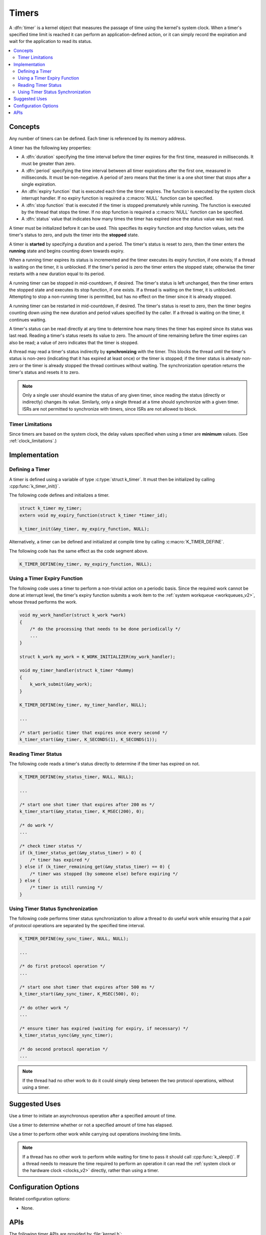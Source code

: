 .. _timers_v2:

Timers
######

A :dfn:`timer` is a kernel object that measures the passage of time
using the kernel's system clock. When a timer's specified time limit
is reached it can perform an application-defined action,
or it can simply record the expiration and wait for the application
to read its status.

.. contents::
    :local:
    :depth: 2

Concepts
********

Any number of timers can be defined. Each timer is referenced by its
memory address.

A timer has the following key properties:

* A :dfn:`duration` specifying the time interval before the timer expires
  for the first time, measured in milliseconds. It must be greater than zero.

* A :dfn:`period` specifying the time interval between all timer expirations
  after the first one, measured in milliseconds. It must be non-negative.
  A period of zero means that the timer is a one shot timer that stops
  after a single expiration.

* An :dfn:`expiry function` that is executed each time the timer expires.
  The function is executed by the system clock interrupt handler.
  If no expiry function is required a :c:macro:`NULL` function can be specified.

* A :dfn:`stop function` that is executed if the timer is stopped prematurely
  while running. The function is executed by the thread that stops the timer.
  If no stop function is required a :c:macro:`NULL` function can be specified.

* A :dfn:`status` value that indicates how many times the timer has expired
  since the status value was last read.

A timer must be initialized before it can be used. This specifies its
expiry function and stop function values, sets the timer's status to zero,
and puts the timer into the **stopped** state.

A timer is **started** by specifying a duration and a period.
The timer's status is reset to zero, then the timer enters
the **running** state and begins counting down towards expiry.

When a running timer expires its status is incremented
and the timer executes its expiry function, if one exists;
If a thread is waiting on the timer, it is unblocked.
If the timer's period is zero the timer enters the stopped state;
otherwise the timer restarts with a new duration equal to its period.

A running timer can be stopped in mid-countdown, if desired.
The timer's status is left unchanged, then the timer enters the stopped state
and executes its stop function, if one exists.
If a thread is waiting on the timer, it is unblocked.
Attempting to stop a non-running timer is permitted,
but has no effect on the timer since it is already stopped.

A running timer can be restarted in mid-countdown, if desired.
The timer's status is reset to zero, then the timer begins counting down
using the new duration and period values specified by the caller.
If a thread is waiting on the timer, it continues waiting.

A timer's status can be read directly at any time to determine how many times
the timer has expired since its status was last read.
Reading a timer's status resets its value to zero.
The amount of time remaining before the timer expires can also be read;
a value of zero indicates that the timer is stopped.

A thread may read a timer's status indirectly by **synchronizing**
with the timer. This blocks the thread until the timer's status is non-zero
(indicating that it has expired at least once) or the timer is stopped;
if the timer status is already non-zero or the timer is already stopped
the thread continues without waiting. The synchronization operation
returns the timer's status and resets it to zero.

.. note::
    Only a single user should examine the status of any given timer,
    since reading the status (directly or indirectly) changes its value.
    Similarly, only a single thread at a time should synchronize
    with a given timer. ISRs are not permitted to synchronize with timers,
    since ISRs are not allowed to block.

Timer Limitations
=================

Since timers are based on the system clock, the delay values specified
when using a timer are **minimum** values.
(See :ref:`clock_limitations`.)

Implementation
**************

Defining a Timer
================

A timer is defined using a variable of type :c:type:`struct k_timer`.
It must then be initialized by calling :cpp:func:`k_timer_init()`.

The following code defines and initializes a timer.

.. code-block:: c

    struct k_timer my_timer;
    extern void my_expiry_function(struct k_timer *timer_id);

    k_timer_init(&my_timer, my_expiry_function, NULL);

Alternatively, a timer can be defined and initialized at compile time
by calling :c:macro:`K_TIMER_DEFINE`.

The following code has the same effect as the code segment above.

.. code-block:: c

    K_TIMER_DEFINE(my_timer, my_expiry_function, NULL);

Using a Timer Expiry Function
=============================

The following code uses a timer to perform a non-trivial action on a periodic
basis. Since the required work cannot be done at interrupt level,
the timer's expiry function submits a work item to the
:ref:`system workqueue <workqueues_v2>`, whose thread performs the work.

.. code-block:: c

    void my_work_handler(struct k_work *work)
    {
        /* do the processing that needs to be done periodically */
        ...
    }

    struct k_work my_work = K_WORK_INITIALIZER(my_work_handler);

    void my_timer_handler(struct k_timer *dummy)
    {
        k_work_submit(&my_work);
    }

    K_TIMER_DEFINE(my_timer, my_timer_handler, NULL);

    ...

    /* start periodic timer that expires once every second */
    k_timer_start(&my_timer, K_SECONDS(1), K_SECONDS(1));

Reading Timer Status
====================

The following code reads a timer's status directly to determine
if the timer has expired on not.

.. code-block:: c

    K_TIMER_DEFINE(my_status_timer, NULL, NULL);

    ...

    /* start one shot timer that expires after 200 ms */
    k_timer_start(&my_status_timer, K_MSEC(200), 0);

    /* do work */
    ...

    /* check timer status */
    if (k_timer_status_get(&my_status_timer) > 0) {
        /* timer has expired */
    } else if (k_timer_remaining_get(&my_status_timer) == 0) {
        /* timer was stopped (by someone else) before expiring */
    } else {
        /* timer is still running */
    }

Using Timer Status Synchronization
==================================

The following code performs timer status synchronization to allow a thread
to do useful work while ensuring that a pair of protocol operations
are separated by the specified time interval.

.. code-block:: c

    K_TIMER_DEFINE(my_sync_timer, NULL, NULL);

    ...

    /* do first protocol operation */
    ...

    /* start one shot timer that expires after 500 ms */
    k_timer_start(&my_sync_timer, K_MSEC(500), 0);

    /* do other work */
    ...

    /* ensure timer has expired (waiting for expiry, if necessary) */
    k_timer_status_sync(&my_sync_timer);

    /* do second protocol operation */
    ...

.. note::
    If the thread had no other work to do it could simply sleep
    between the two protocol operations, without using a timer.

Suggested Uses
**************

Use a timer to initiate an asynchronous operation after a specified
amount of time.

Use a timer to determine whether or not a specified amount of time
has elapsed.

Use a timer to perform other work while carrying out operations
involving time limits.

.. note::
   If a thread has no other work to perform while waiting for time to pass
   it should call :cpp:func:`k_sleep()`.
   If a thread needs to measure the time required to perform an operation
   it can read the :ref:`system clock or the hardware clock <clocks_v2>`
   directly, rather than using a timer.

Configuration Options
*********************

Related configuration options:

* None.

APIs
****

The following timer APIs are provided by :file:`kernel.h`:

* :c:macro:`K_TIMER_DEFINE`
* :cpp:func:`k_timer_init()`
* :cpp:func:`k_timer_start()`
* :cpp:func:`k_timer_stop()`
* :cpp:func:`k_timer_status_get()`
* :cpp:func:`k_timer_status_sync()`
* :cpp:func:`k_timer_remaining_get()`
